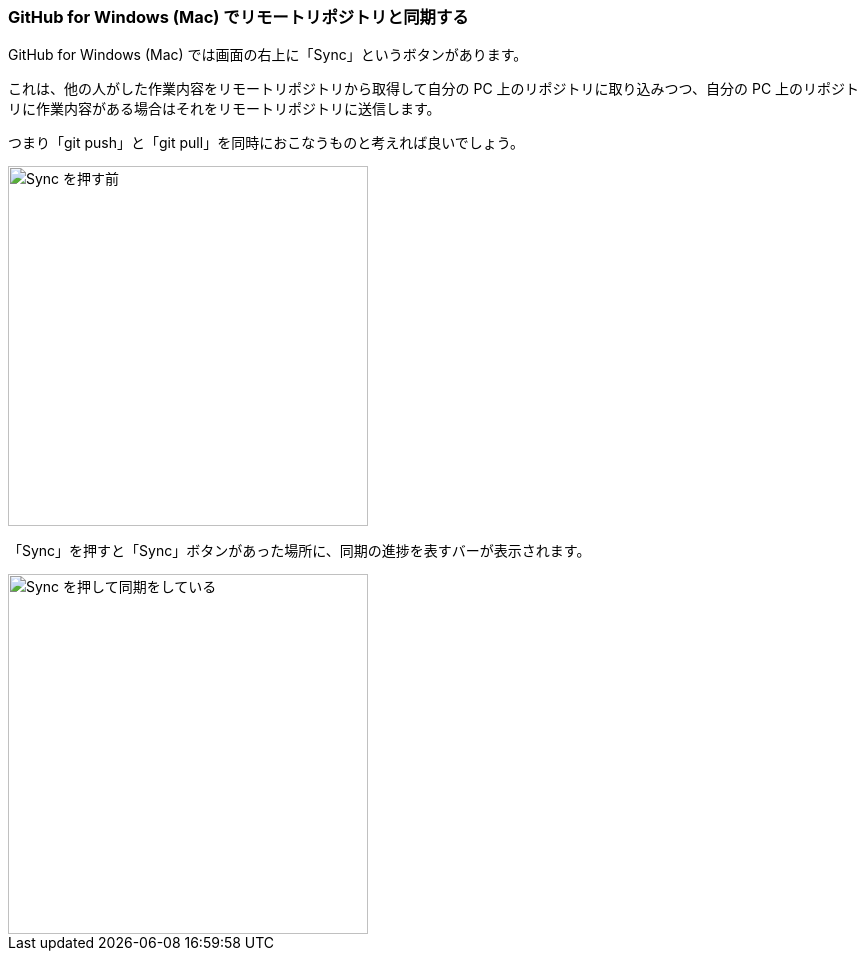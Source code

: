 [[git-sync]]

=== GitHub for Windows (Mac) でリモートリポジトリと同期する

GitHub for Windows (Mac) では画面の右上に「Sync」というボタンがあります。

これは、他の人がした作業内容をリモートリポジトリから取得して自分の PC 上のリポジトリに取り込みつつ、自分の PC 上のリポジトリに作業内容がある場合はそれをリモートリポジトリに送信します。

つまり「git push」と「git pull」を同時におこなうものと考えれば良いでしょう。

image::ch3/git-sync/git-sync-before.jpg[Sync を押す前, 360]

「Sync」を押すと「Sync」ボタンがあった場所に、同期の進捗を表すバーが表示されます。

image::ch3/git-sync/git-sync-after.jpg[Sync を押して同期をしている, 360]
